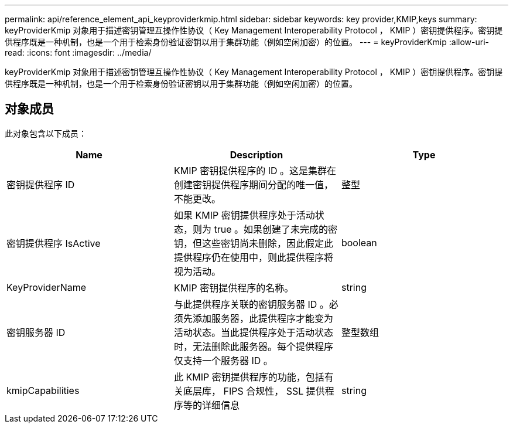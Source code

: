 ---
permalink: api/reference_element_api_keyproviderkmip.html 
sidebar: sidebar 
keywords: key provider,KMIP,keys 
summary: keyProviderKmip 对象用于描述密钥管理互操作性协议（ Key Management Interoperability Protocol ， KMIP ）密钥提供程序。密钥提供程序既是一种机制，也是一个用于检索身份验证密钥以用于集群功能（例如空闲加密）的位置。 
---
= keyProviderKmip
:allow-uri-read: 
:icons: font
:imagesdir: ../media/


[role="lead"]
keyProviderKmip 对象用于描述密钥管理互操作性协议（ Key Management Interoperability Protocol ， KMIP ）密钥提供程序。密钥提供程序既是一种机制，也是一个用于检索身份验证密钥以用于集群功能（例如空闲加密）的位置。



== 对象成员

此对象包含以下成员：

|===
| Name | Description | Type 


 a| 
密钥提供程序 ID
 a| 
KMIP 密钥提供程序的 ID 。这是集群在创建密钥提供程序期间分配的唯一值，不能更改。
 a| 
整型



 a| 
密钥提供程序 IsActive
 a| 
如果 KMIP 密钥提供程序处于活动状态，则为 true 。如果创建了未完成的密钥，但这些密钥尚未删除，因此假定此提供程序仍在使用中，则此提供程序将视为活动。
 a| 
boolean



 a| 
KeyProviderName
 a| 
KMIP 密钥提供程序的名称。
 a| 
string



 a| 
密钥服务器 ID
 a| 
与此提供程序关联的密钥服务器 ID 。必须先添加服务器，此提供程序才能变为活动状态。当此提供程序处于活动状态时，无法删除此服务器。每个提供程序仅支持一个服务器 ID 。
 a| 
整型数组



 a| 
kmipCapabilities
 a| 
此 KMIP 密钥提供程序的功能，包括有关底层库， FIPS 合规性， SSL 提供程序等的详细信息
 a| 
string

|===